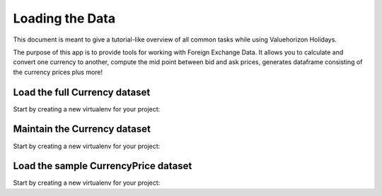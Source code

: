 Loading the Data
======

This document is meant to give a tutorial-like overview of all common tasks
while using Valuehorizon Holidays.

The purpose of this app is to provide tools for working with Foreign Exchange Data.
It allows you to calculate and convert one currency to another, compute the mid point 
between bid and ask prices, generates dataframe consisting of the currency prices plus more!

Load the full Currency dataset
------------------------------

Start by creating a new virtualenv for your project::

Maintain the Currency dataset
-----------------------------

Start by creating a new virtualenv for your project::

Load the sample CurrencyPrice dataset
-------------------------------------

Start by creating a new virtualenv for your project::
